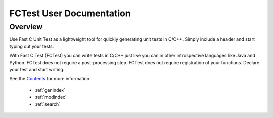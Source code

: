 FCTest User Documentation
=========================

Overview
--------

Use Fast C Unit Test as a lightweight tool for quickly generating unit tests in
C/C++. Simply include a header and start typing out your tests.
 
With Fast C Test (FCTest) you can write tests in C/C++ just like you can in
other introspective languages like Java and Python. FCTest does not require a
post-processing step. FCTest does not require registration of your functions.
Declare your test and start writing.

See the `Contents`_ for more information.

 
 - :ref:`genindex`
 - :ref:`modindex`
 - :ref:`search`
 
 .. _contents: toc.html